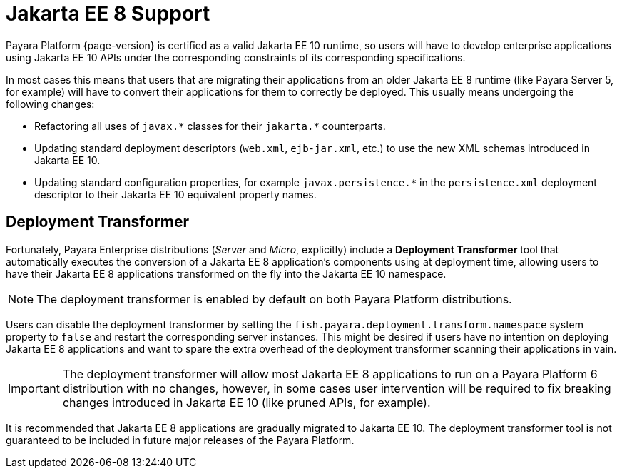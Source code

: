 [[java-ee-to-jakarta-ee-transformation]]
= Jakarta EE 8 Support
:ordinal: 3

Payara Platform {page-version} is certified as a valid Jakarta EE 10 runtime, so users will have to develop enterprise applications using Jakarta EE 10 APIs under the corresponding constraints of its corresponding specifications.

In most cases this means that users that are migrating their applications from an older Jakarta EE 8 runtime (like Payara Server 5, for example) will have to convert their applications for them to correctly be deployed. This usually means undergoing the following changes:

* Refactoring all uses of `javax.\*` classes for their `jakarta.*` counterparts.
* Updating standard deployment descriptors (`web.xml`, `ejb-jar.xml`, etc.) to use the new XML schemas introduced in Jakarta EE 10.
* Updating standard configuration properties, for example `javax.persistence.*` in the `persistence.xml` deployment descriptor to their Jakarta EE 10 equivalent property names.

[[deployment-transformer]]
== Deployment Transformer

Fortunately, Payara Enterprise distributions (_Server_ and _Micro_, explicitly) include a *Deployment Transformer* tool that automatically executes the conversion of a Jakarta EE 8 application's components using at deployment time,  allowing users to have their Jakarta EE 8 applications transformed on the fly into the Jakarta EE 10 namespace.

NOTE: The deployment transformer is enabled by default on both Payara Platform distributions.

Users can disable the deployment transformer by setting the `fish.payara.deployment.transform.namespace` system property to `false` and restart the corresponding server instances. This might be desired if users have no intention on deploying Jakarta EE 8 applications and want to spare the extra overhead of the deployment transformer scanning their applications in vain.

IMPORTANT: The deployment transformer will allow most Jakarta EE 8 applications to run on a Payara Platform 6 distribution with no changes, however, in some cases user intervention will be required to fix breaking changes introduced in Jakarta EE 10 (like pruned APIs, for example).

It is recommended that Jakarta EE 8 applications are gradually migrated to Jakarta EE 10. The deployment transformer tool is not guaranteed to be included in future major releases of the Payara Platform.
